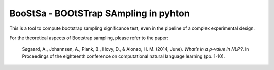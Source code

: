 BooStSa - BOOtSTrap SAmpling in pyhton
======================================



.. image:: https://img.shields.io/github/license/fornaciari/boostsa
        :target: https://lbesson.mit-license.org/
        :alt: License

This is a tool to compute bootstrap sampling significance test, 
even in the pipeline of a complex experimental design.










For the theoretical aspects of Bootstrap sampling, please refer to the paper:

 Søgaard, A., Johannsen, A., Plank, B., Hovy, D., & Alonso, H. M. (2014, June). 
 *What’s in a p-value in NLP?*. 
 In Proceedings of the eighteenth conference on computational natural language learning (pp. 1-10).





